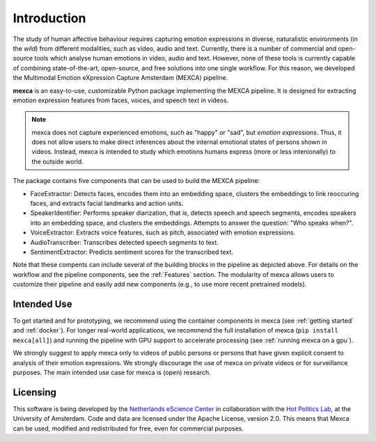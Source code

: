 Introduction
============

The study of human affective behaviour requires capturing emotion expressions in diverse, naturalistic environments (in the *wild*) from different modalities, such as video, audio and text.
Currently, there is a number of commercial and open-source tools which analyse human emotions in video, audio and text.
However, none of these tools is currently capable of combining state-of-the-art, open-source, and free solutions into one single workflow. For this reason, we developed the Multimodal Emotion eXpression Capture Amsterdam (MEXCA) pipeline.

.. image:: mexca_flowchart.png

**mexca** is an easy-to-use, customizable Python package implementing the MEXCA pipeline. It is designed for extracting emotion expression features from faces, voices, and speech text in videos.

.. note::
   mexca does not capture experienced emotions, such as "happy" or "sad", but *emotion expressions*. Thus, it does not allow users to make direct inferences about the internal emotional states of persons shown in videos.
   Instead, mexca is intended to study which emotions humans express (more or less intenionally) to the outside world.

The package contains five components that can be used to build the MEXCA pipeline:

- FaceExtractor: Detects faces, encodes them into an embedding space, clusters the embeddings to link reoccuring faces, and extracts facial landmarks and action units.
- SpeakerIdentifier: Performs speaker diarization, that is, detects speech and speech segments, encodes speakers into an embedding space, and clusters the embeddings. Attempts to answer the question: "Who speaks when?".
- VoiceExtractor: Extracts voice features, such as pitch, associated with emotion expressions.
- AudioTranscriber: Transcribes detected speech segments to text.
- SentimentExtractor: Predicts sentiment scores for the transcribed text.

Note that these compents can include several of the building blocks in the pipeline as depicted above. For details on the workflow and the pipeline components, see the :ref:`Features` section.
The modularity of mexca allows users to customize their pipeline and easily add new components (e.g., to use more recent pretrained models).

Intended Use
------------

To get started and for prototyping, we recommend using the container components in mexca (see :ref:`getting started` and :ref:`docker`).
For longer real-world applications, we recommend the full installation of mexca (``pip install mexca[all]``) and running the pipeline with GPU support to accelerate processing (see :ref:`running mexca on a gpu`).

We strongly suggest to apply mexca only to videos of public persons or persons that have given explicit consent to analysis of their emotion expressions.
We strongly discourage the use of mexca on private videos or for surveillance purposes.
The main intended use case for mexca is (open) research.

Licensing
---------

This software is being developed by the `Netherlands eScience Center <https://www.esciencecenter.nl/>`_ in collaboration with the `Hot Politics Lab <http://www.hotpolitics.eu/>`_, at the University of Amsterdam. Code and data are licensed under the Apache License, version 2.0. This means that Mexca can be used, modified and redistributed for free, even for commercial purposes.
